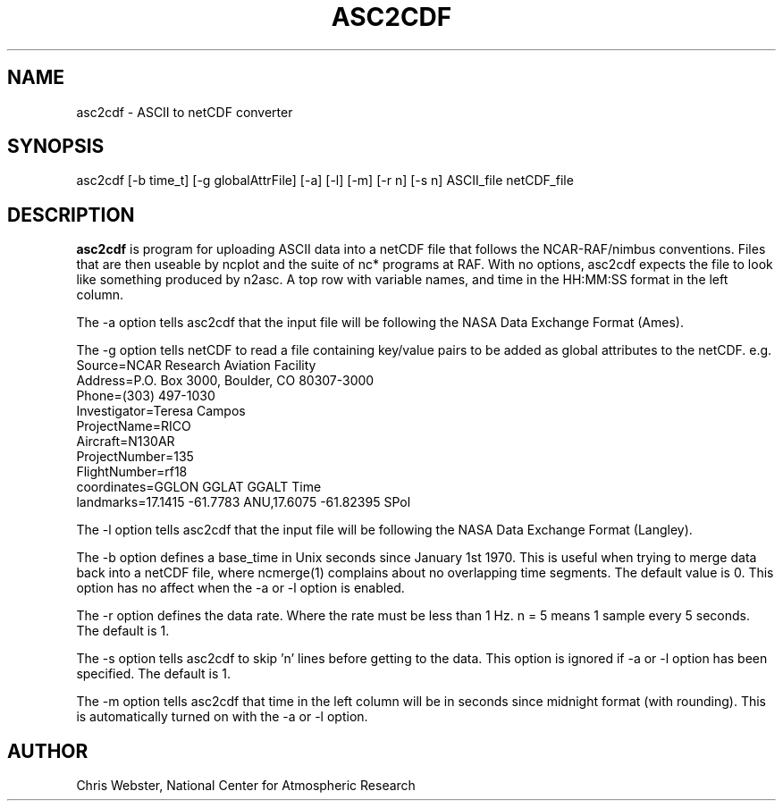 .na
.nh
.TH ASC2CDF 1 "12 March 1998" "Local Command"
.SH NAME
asc2cdf \- ASCII to netCDF converter
.SH SYNOPSIS
asc2cdf [-b time_t] [-g globalAttrFile] [-a] [-l] [-m] [-r n] [-s n] ASCII_file netCDF_file
.SH DESCRIPTION
.B asc2cdf 
is program for uploading ASCII data into a netCDF file that follows the
NCAR-RAF/nimbus conventions.  Files that are then useable by ncplot and
the suite of nc* programs at RAF.  With no options, asc2cdf expects the
file to look like something produced by n2asc.  A top row with variable
names, and time in the HH:MM:SS format in the left column.
.PP
The -a option tells asc2cdf that the input file will be following the NASA
Data Exchange Format (Ames).
.PP
The -g option tells netCDF to read a file containing key/value pairs to
be added as global attributes to the netCDF.  e.g.
.br
.nf
Source=NCAR Research Aviation Facility
Address=P.O. Box 3000, Boulder, CO 80307-3000
Phone=(303) 497-1030
Investigator=Teresa Campos
ProjectName=RICO
Aircraft=N130AR
ProjectNumber=135
FlightNumber=rf18
coordinates=GGLON GGLAT GGALT Time
landmarks=17.1415 -61.7783 ANU,17.6075 -61.82395 SPol
.fi
.PP
The -l option tells asc2cdf that the input file will be following the NASA
Data Exchange Format (Langley).
.PP
The -b option defines a base_time in Unix seconds since January 1st 1970. 
This is useful when trying to merge data back into a netCDF file, where
ncmerge(1) complains about no overlapping time segments.  The default value
is 0.  This option has no affect when the -a or -l option is enabled.
.PP
The -r option defines the data rate.  Where the rate must be less than 1 Hz.
n = 5 means 1 sample every 5 seconds.  The default is 1.
.PP
The -s option tells asc2cdf to skip 'n' lines before getting to the data.
This option is ignored if -a or -l option has been specified.  The default is 1.
.PP
The -m option tells asc2cdf that time in the left column will be in
seconds since midnight format (with rounding).  This is automatically
turned on with the -a or -l option.
.PP
.SH AUTHOR
Chris Webster, National Center for Atmospheric Research
